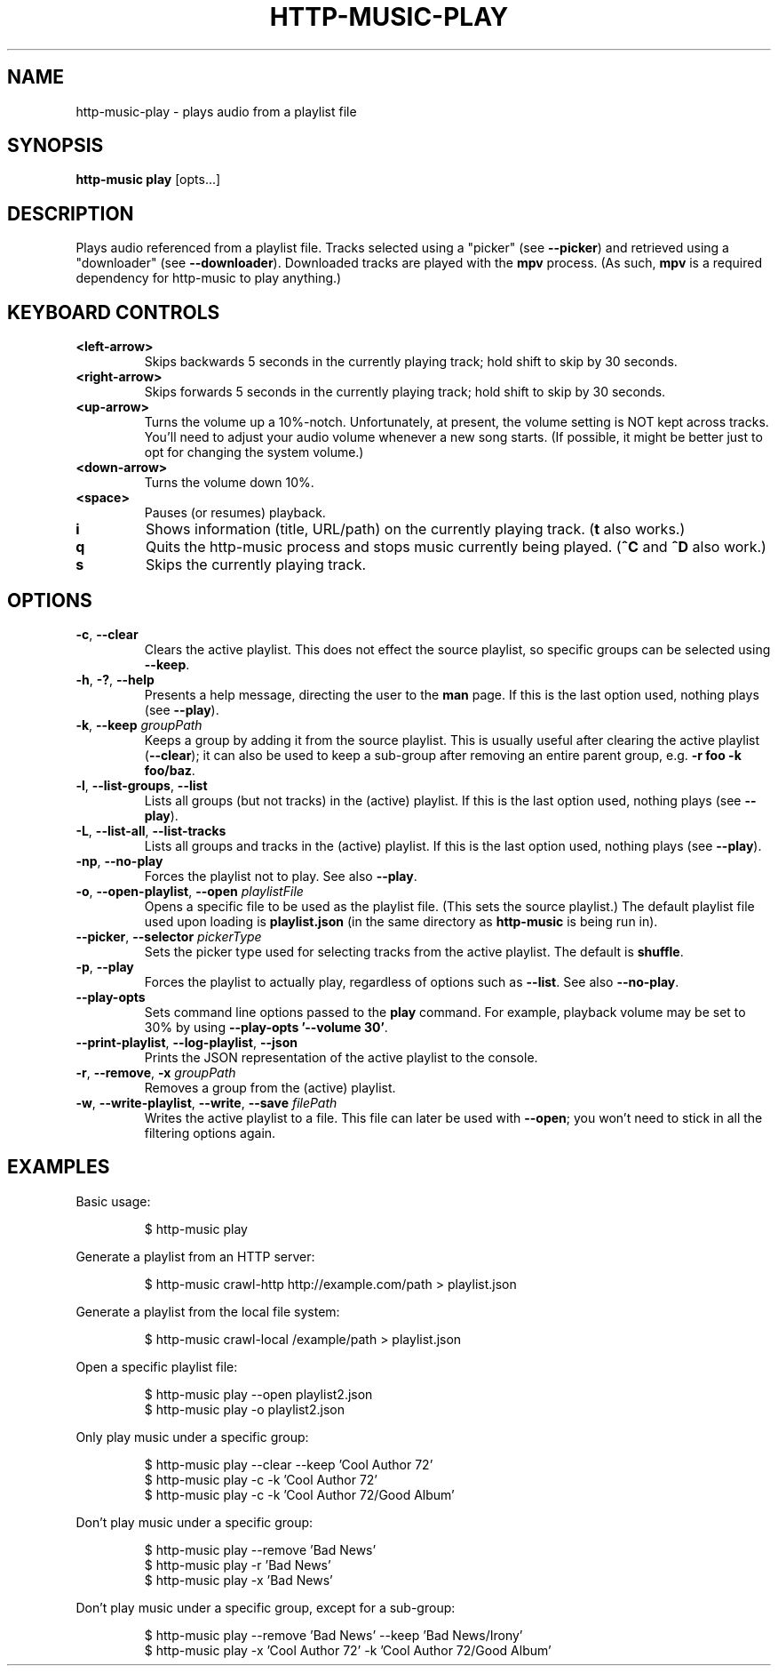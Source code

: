 .TH HTTP-MUSIC-PLAY 1

.SH NAME
http-music-play - plays audio from a playlist file

.SH SYNOPSIS
.B http-music play
[opts...]

.SH DESCRIPTION
Plays audio referenced from a playlist file.
Tracks selected using a "picker" (see \fB--picker\fR) and retrieved using a "downloader" (see \fB--downloader\fR).
Downloaded tracks are played with the \fBmpv\fR process.
(As such, \fBmpv\fR is a required dependency for http-music to play anything.)


.SH KEYBOARD CONTROLS
.TP
.BR <left-arrow>
Skips backwards 5 seconds in the currently playing track; hold shift to skip by
30 seconds.

.TP
.BR <right-arrow>
Skips forwards 5 seconds in the currently playing track; hold shift to skip by
30 seconds.

.TP
.BR <up-arrow>
Turns the volume up a 10%-notch.
Unfortunately, at present, the volume setting is NOT kept across tracks.
You'll need to adjust your audio volume whenever a new song starts.
(If possible, it might be better just to opt for changing the system volume.)

.TP
.BR <down-arrow>
Turns the volume down 10%.

.TP
.BR <space>
Pauses (or resumes) playback.

.TP
.BR i
Shows information (title, URL/path) on the currently playing track.
(\fBt\fR also works.)

.TP
.BR q
Quits the http-music process and stops music currently being played.
(\fB^C\fR and \fB^D\fR also work.)

.TP
.BR s
Skips the currently playing track.


.SH OPTIONS
.TP
.BR \-c ", " \-\-clear
Clears the active playlist.
This does not effect the source playlist, so specific groups can be selected using \fB\-\-keep\fR.


.TP
.BR \-h ", " \-? ", " \-\-help
Presents a help message, directing the user to the \fBman\fR page.
If this is the last option used, nothing plays (see \fB\-\-play\fR).

.TP
.BR \-k ", " \-\-keep " \fIgroupPath\fR"
Keeps a group by adding it from the source playlist.
This is usually useful after clearing the active playlist (\fB\-\-clear\fR); it can also be used to keep a sub-group after removing an entire parent group, e.g. \fB-r foo -k foo/baz\fR.

.TP
.BR \-l ", " \-\-list\-groups ", " \-\-list
Lists all groups (but not tracks) in the (active) playlist.
If this is the last option used, nothing plays (see \fB\-\-play\fR).

.TP
.BR \-L ", " \-\-list\-all ", " \-\-list\-tracks
Lists all groups and tracks in the (active) playlist.
If this is the last option used, nothing plays (see \fB\-\-play\fR).

.TP
.BR \-np ", " \-\-no\-play
Forces the playlist not to play.
See also \fB\-\-play\fR.

.TP
.BR \-o ", " \-\-open\-playlist ", " \-\-open " \fIplaylistFile\fR"
Opens a specific file to be used as the playlist file.
(This sets the source playlist.)
The default playlist file used upon loading is \fBplaylist.json\fR (in the same directory as \fBhttp-music\fR is being run in).

.TP
.BR \-\-picker ", " \-\-selector " \fIpickerType\fR"
Sets the picker type used for selecting tracks from the active playlist.
The default is \fBshuffle\fR.

.TP
.BR \-p ", " \-\-play
Forces the playlist to actually play, regardless of options such as \fB\-\-list\fR. See also \fB\-\-no\-play\fR.

.TP
.BR \-\-play\-opts
Sets command line options passed to the \fBplay\fR command.
For example, playback volume may be set to 30% by using \fB\-\-play\-opts '\-\-volume 30'\fR.

.TP
.BR \-\-print\-playlist ", " \-\-log-playlist ", " \-\-json
Prints the JSON representation of the active playlist to the console.

.TP
.BR \-r ", " \-\-remove ", " \-x " \fIgroupPath\fR"
Removes a group from the (active) playlist.

.TP
.BR \-w ", " \-\-write\-playlist ", " \-\-write ", " \-\-save " \fIfilePath\fR"
Writes the active playlist to a file.
This file can later be used with \fB\-\-open\fR; you won't need to stick in all the filtering options again.


.SH EXAMPLES
Basic usage:

.PP
.nf
.RS
$ http-music play
.RE
.fi

.PP
Generate a playlist from an HTTP server:

.PP
.nf
.RS
$ http-music crawl-http http://example.com/path > playlist.json
.RE
.fi

.PP
Generate a playlist from the local file system:

.PP
.nf
.RS
$ http-music crawl-local /example/path > playlist.json
.RE
.fi

.PP
Open a specific playlist file:

.PP
.nf
.RS
$ http-music play --open playlist2.json
$ http-music play -o playlist2.json
.RE
.fi

.PP
Only play music under a specific group:

.PP
.nf
.RS
$ http-music play --clear --keep 'Cool Author 72'
$ http-music play -c -k 'Cool Author 72'
$ http-music play -c -k 'Cool Author 72/Good Album'
.RE
.fi

.PP
Don't play music under a specific group:

.PP
.nf
.RS
$ http-music play --remove 'Bad News'
$ http-music play -r 'Bad News'
$ http-music play -x 'Bad News'
.RE
.fi

.PP
Don't play music under a specific group, except for a sub-group:

.PP
.nf
.RS
$ http-music play --remove 'Bad News' --keep 'Bad News/Irony'
$ http-music play -x 'Cool Author 72' -k 'Cool Author 72/Good Album'
.RE
.fi
